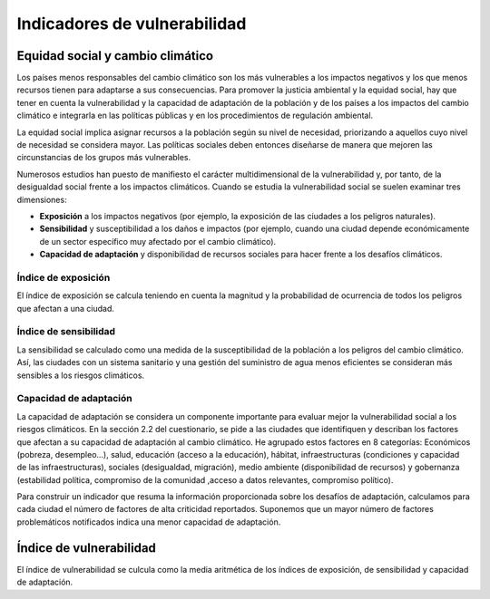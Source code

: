 Indicadores de vulnerabilidad
#############################

Equidad social y cambio climático
*********************************

Los países menos responsables del cambio climático son los más vulnerables a los impactos negativos y los que menos recursos tienen para adaptarse a sus consecuencias. Para promover la justicia ambiental y la equidad social, hay que tener en cuenta la vulnerabilidad y la capacidad de adaptación de la población y de los países a los impactos del cambio climático e integrarla en las políticas públicas y en los procedimientos de regulación ambiental.

La equidad social implica asignar recursos a la población según su nivel de necesidad, priorizando a aquellos cuyo nivel de necesidad se considera mayor. Las políticas sociales deben entonces diseñarse de manera que mejoren las circunstancias de los grupos más vulnerables.

Numerosos estudios han puesto de manifiesto el carácter multidimensional de la vulnerabilidad y, por tanto, de la desigualdad social frente a los impactos climáticos. Cuando se estudia la vulnerabilidad social se suelen examinar tres dimensiones:

* **Exposición** a los impactos negativos (por ejemplo, la exposición de las ciudades a los peligros naturales).

* **Sensibilidad** y susceptibilidad a los daños e impactos (por ejemplo, cuando una ciudad depende económicamente de un sector específico muy afectado por el cambio climático).

* **Capacidad de adaptación** y disponibilidad de recursos sociales para hacer frente a los desafíos climáticos.

Índice de exposición
====================

El índice de exposición se calcula teniendo en cuenta la magnitud y la probabilidad de ocurrencia de todos los peligros que afectan a una ciudad.

Índice de sensibilidad
======================

La sensibilidad se calculado como una medida de la susceptibilidad de la población a los peligros del cambio climático. Así, las ciudades con un sistema sanitario y una gestión del suministro de agua menos eficientes se consideran más sensibles a los riesgos climáticos. 

Capacidad de adaptación
=======================

La capacidad de adaptación se considera un componente importante para evaluar mejor la vulnerabilidad social a los riesgos climáticos. En la sección 2.2 del cuestionario, se pide a las ciudades que identifiquen y describan los factores que afectan a su capacidad de adaptación al cambio climático. He agrupado estos factores en 8 categorías: Económicos (pobreza, desempleo...), salud, educación (acceso a la educación), hábitat, infraestructuras (condiciones y capacidad de las infraestructuras), sociales (desigualdad, migración), medio ambiente (disponibilidad de recursos) y gobernanza (estabilidad política, compromiso de la comunidad ,acceso a datos relevantes, compromiso político). 

Para construir un indicador que resuma la información proporcionada sobre los desafíos de adaptación, calculamos para cada ciudad el número de factores de alta criticidad reportados. Suponemos que un mayor número de factores problemáticos notificados indica una menor capacidad de adaptación. 

Índice de vulnerabilidad
************************

El índice de vulnerabilidad se culcula como la media aritmética de los índices de exposición, de sensibilidad y capacidad de adaptación.
